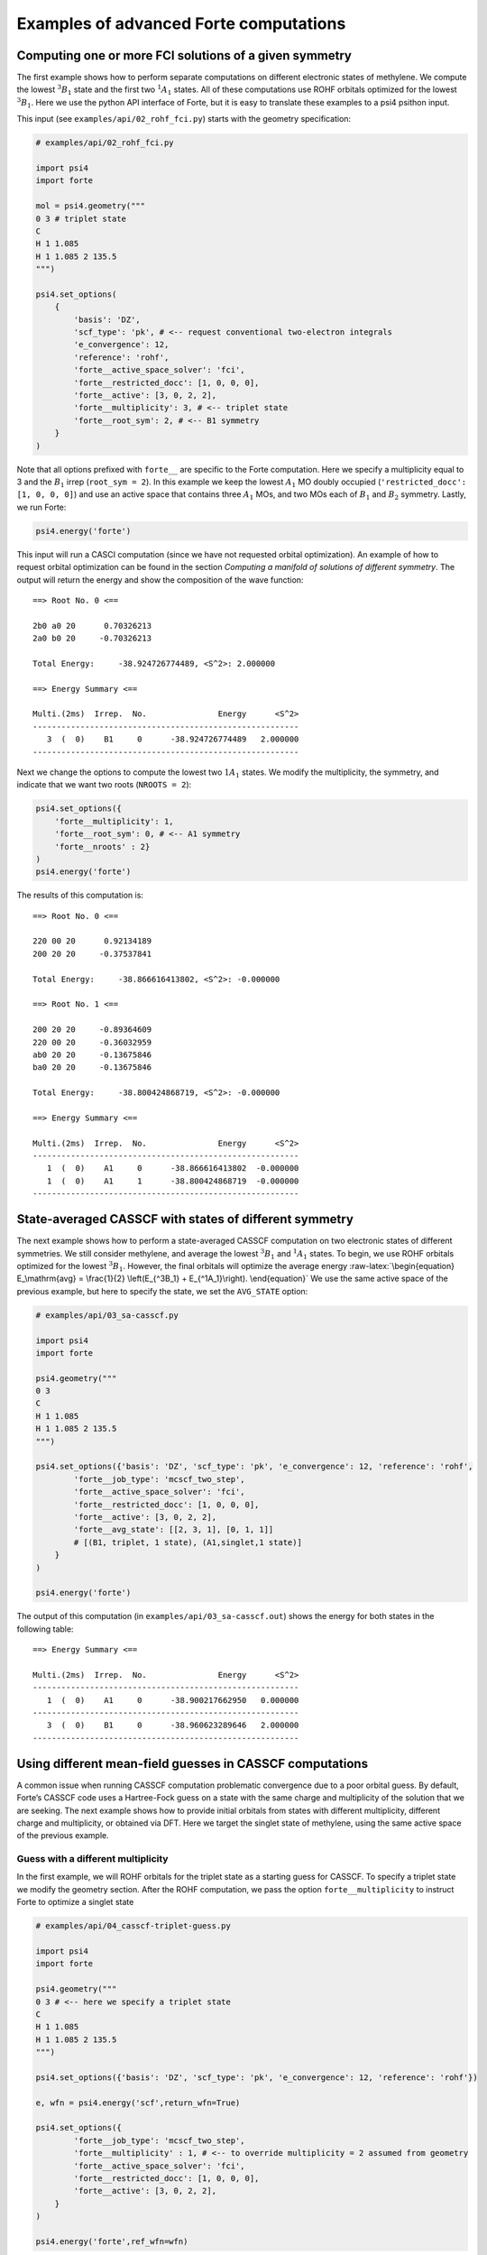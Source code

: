 Examples of advanced Forte computations
=======================================

Computing one or more FCI solutions of a given symmetry
-------------------------------------------------------

The first example shows how to perform separate computations on
different electronic states of methylene. We compute the lowest
:math:`^3B_1` state and the first two :math:`^1A_1` states. All of these
computations use ROHF orbitals optimized for the lowest :math:`^3B_1`.
Here we use the python API interface of Forte, but it is easy to
translate these examples to a psi4 psithon input.

This input (see ``examples/api/02_rohf_fci.py``) starts with the
geometry specification:

.. code:: python

   # examples/api/02_rohf_fci.py

   import psi4
   import forte

   mol = psi4.geometry("""
   0 3 # triplet state
   C
   H 1 1.085
   H 1 1.085 2 135.5
   """)

   psi4.set_options(
       {
           'basis': 'DZ',
           'scf_type': 'pk', # <-- request conventional two-electron integrals
           'e_convergence': 12,
           'reference': 'rohf',
           'forte__active_space_solver': 'fci',
           'forte__restricted_docc': [1, 0, 0, 0],
           'forte__active': [3, 0, 2, 2],
           'forte__multiplicity': 3, # <-- triplet state
           'forte__root_sym': 2, # <-- B1 symmetry
       }
   )

Note that all options prefixed with ``forte__`` are specific to the
Forte computation. Here we specify a multiplicity equal to 3 and the
:math:`B_1` irrep (``root_sym = 2``). In this example we keep the lowest
:math:`A_1` MO doubly occupied (``'restricted_docc': [1, 0, 0, 0]``) and
use an active space that contains three :math:`A_1` MOs, and two MOs
each of :math:`B_1` and :math:`B_2` symmetry. Lastly, we run Forte:

.. code:: python

       psi4.energy('forte')

This input will run a CASCI computation (since we have not requested
orbital optimization). An example of how to request orbital optimization
can be found in the section *Computing a manifold of solutions of
different symmetry*. The output will return the energy and show the
composition of the wave function:

::

   ==> Root No. 0 <==

   2b0 a0 20      0.70326213
   2a0 b0 20     -0.70326213

   Total Energy:     -38.924726774489, <S^2>: 2.000000

   ==> Energy Summary <==

   Multi.(2ms)  Irrep.  No.               Energy      <S^2>
   --------------------------------------------------------
      3  (  0)    B1     0      -38.924726774489   2.000000
   --------------------------------------------------------

Next we change the options to compute the lowest two :math:`1A_1`
states. We modify the multiplicity, the symmetry, and indicate that we
want two roots (``NROOTS = 2``):

.. code:: python

       psi4.set_options({
           'forte__multiplicity': 1,
           'forte__root_sym': 0, # <-- A1 symmetry
           'forte__nroots' : 2}
       )
       psi4.energy('forte')

The results of this computation is:

::

   ==> Root No. 0 <==

   220 00 20      0.92134189
   200 20 20     -0.37537841

   Total Energy:     -38.866616413802, <S^2>: -0.000000

   ==> Root No. 1 <==

   200 20 20     -0.89364609
   220 00 20     -0.36032959
   ab0 20 20     -0.13675846
   ba0 20 20     -0.13675846

   Total Energy:     -38.800424868719, <S^2>: -0.000000

   ==> Energy Summary <==

   Multi.(2ms)  Irrep.  No.               Energy      <S^2>
   --------------------------------------------------------
      1  (  0)    A1     0      -38.866616413802  -0.000000
      1  (  0)    A1     1      -38.800424868719  -0.000000
   --------------------------------------------------------

State-averaged CASSCF with states of different symmetry
-------------------------------------------------------

The next example shows how to perform a state-averaged CASSCF
computation on two electronic states of different symmetries. We still
consider methylene, and average the lowest :math:`^3B_1` and
:math:`^1A_1` states. To begin, we use ROHF orbitals optimized for the
lowest :math:`^3B_1`. However, the final orbitals will optimize the
average energy :raw-latex:`\begin{equation}
E_\mathrm{avg} = \frac{1}{2} \left(E_{^3B_1} + E_{^1A_1}\right).
\end{equation}` We use the same active space of the previous example,
but here to specify the state, we set the ``AVG_STATE`` option:

.. code:: python

   # examples/api/03_sa-casscf.py

   import psi4
   import forte

   psi4.geometry("""
   0 3
   C
   H 1 1.085
   H 1 1.085 2 135.5
   """)

   psi4.set_options({'basis': 'DZ', 'scf_type': 'pk', 'e_convergence': 12, 'reference': 'rohf',
           'forte__job_type': 'mcscf_two_step',
           'forte__active_space_solver': 'fci',
           'forte__restricted_docc': [1, 0, 0, 0],
           'forte__active': [3, 0, 2, 2],
           'forte__avg_state': [[2, 3, 1], [0, 1, 1]]
           # [(B1, triplet, 1 state), (A1,singlet,1 state)]
       }
   )

   psi4.energy('forte')

The output of this computation (in ``examples/api/03_sa-casscf.out``)
shows the energy for both states in the following table:

::

       ==> Energy Summary <==

       Multi.(2ms)  Irrep.  No.               Energy      <S^2>
       --------------------------------------------------------
          1  (  0)    A1     0      -38.900217662950   0.000000
       --------------------------------------------------------
          3  (  0)    B1     0      -38.960623289646   2.000000
       --------------------------------------------------------

Using different mean-field guesses in CASSCF computations
---------------------------------------------------------

A common issue when running CASSCF computation problematic convergence
due to a poor orbital guess. By default, Forte’s CASSCF code uses a
Hartree-Fock guess on a state with the same charge and multiplicity of
the solution that we are seeking. The next example shows how to provide
initial orbitals from states with different multiplicity, different
charge and multiplicity, or obtained via DFT. Here we target the singlet
state of methylene, using the same active space of the previous example.

Guess with a different multiplicity
~~~~~~~~~~~~~~~~~~~~~~~~~~~~~~~~~~~

In the first example, we will ROHF orbitals for the triplet state as a
starting guess for CASSCF. To specify a triplet state we modify the
geometry section. After the ROHF computation, we pass the option
``forte__multiplicity`` to instruct Forte to optimize a singlet state

.. code:: python

   # examples/api/04_casscf-triplet-guess.py

   import psi4
   import forte

   psi4.geometry("""
   0 3 # <-- here we specify a triplet state
   C
   H 1 1.085
   H 1 1.085 2 135.5
   """)

   psi4.set_options({'basis': 'DZ', 'scf_type': 'pk', 'e_convergence': 12, 'reference': 'rohf'})

   e, wfn = psi4.energy('scf',return_wfn=True)

   psi4.set_options({
           'forte__job_type': 'mcscf_two_step',
           'forte__multiplicity' : 1, # <-- to override multiplicity = 2 assumed from geometry
           'forte__active_space_solver': 'fci',
           'forte__restricted_docc': [1, 0, 0, 0],
           'forte__active': [3, 0, 2, 2],
       }
   )

   psi4.energy('forte',ref_wfn=wfn)

Guess with different charge and multiplicity
~~~~~~~~~~~~~~~~~~~~~~~~~~~~~~~~~~~~~~~~~~~~

In the second example, we will ROHF orbitals for the doublet cation as a
starting guess for CASSCF. The relevant changes are made in the geometry
section, where we indicate a charge of +1 and multiplicity equal to 2:

.. code:: python

   # examples/api/05_casscf-doublet-guess.py

   # ...

   psi4.geometry("""
   1 2
   C
   H 1 1.085
   H 1 1.085 2 135.5
   """)

and we also add options to fully specify the values of charge,
multiplicity, and :math:`M_S` used to perform the CASSCF computation

::

   psi4.set_options({
           'forte__job_type': 'mcscf_two_step',
           'forte__charge' : 0, # <-- to override charge = +1 assumed from geometry
           'forte__multiplicity' : 1, # <-- to override multiplicity = 2 assumed from geometry
           'forte__ms' : 0, # <-- to override ms = 1/2 assumed from geometry
           'forte__active_space_solver': 'fci',
           'forte__restricted_docc': [1, 0, 0, 0],
           'forte__active': [3, 0, 2, 2],
       }
   )

Guess based on DFT orbitals
~~~~~~~~~~~~~~~~~~~~~~~~~~~

In the last example, we pass DFT orbitals (triplet UB3LYP) as a starting
guess:

.. code:: python

   # examples/api/06_casscf-dft-guess.py

   # ...

   psi4.geometry("""
   0 3
   C
   H 1 1.085
   H 1 1.085 2 135.5
   """)

   psi4.set_options({'basis': 'DZ', 'scf_type': 'pk', 'e_convergence': 12, 'reference': 'uks'})

   e, wfn = psi4.energy('b3lyp',return_wfn=True)

   psi4.set_options({
           'forte__job_type': 'mcscf_two_step',
           'forte__charge' : 0, # <-- to override charge = +1 assumed from geometry
           'forte__multiplicity' : 1, # <-- to override multiplicity = 2 assumed from geometry
           'forte__ms' : 0, # <-- to override ms = 1/2 assumed from geometry
           'forte__active_space_solver': 'fci',
           'forte__restricted_docc': [1, 0, 0, 0],
           'forte__active': [3, 0, 2, 2],
       }
   )

The following is a numerical comparison of the convergence pattern of
these three computations and the default guess used by Forte (singlet
RHF, in this case)

::

   Singlet RHF guess (default guess)

                         Energy CI                    Energy Orbital
              ------------------------------  ------------------------------
       Iter.        Total Energy       Delta        Total Energy       Delta  Orb. Grad.  Micro
       ----------------------------------------------------------------------------------------
          1     -38.869758479716  0.0000e+00    -38.878577088058  0.0000e+00  6.0872e-07     9
          2     -38.894769773234 -2.5011e-02    -38.899566097104 -2.0989e-02  5.9692e-07     9
          3     -38.900644175245 -5.8744e-03    -38.900811142131 -1.2450e-03  2.8974e-07     7
          4     -38.900845440821 -2.0127e-04    -38.900853293556 -4.2151e-05  2.1094e-07     6
          5     -38.900856221599 -1.0781e-05    -38.900856382896 -3.0893e-06  3.5078e-07     5
          6     -38.900856468519 -2.4692e-07    -38.900856468929 -8.6033e-08  2.7648e-07     4
          7     -38.900856469070 -5.5024e-10    -38.900856469077 -1.4813e-10  3.4940e-08     3
       ----------------------------------------------------------------------------------------


   Triplet ROHF guess (04_casscf-triplet-guess.out)

                         Energy CI                    Energy Orbital
              ------------------------------  ------------------------------
       Iter.        Total Energy       Delta        Total Energy       Delta  Orb. Grad.  Micro
       ----------------------------------------------------------------------------------------
          1     -38.866616410911  0.0000e+00    -38.877770272313  0.0000e+00  1.8365e-06    10
          2     -38.894804745194 -2.8188e-02    -38.899492369417 -2.1722e-02  1.8438e-06     9
          3     -38.900608150627 -5.8034e-03    -38.900797672192 -1.3053e-03  1.1877e-07     8
          4     -38.900840657824 -2.3251e-04    -38.900851568289 -5.3896e-05  2.8346e-07     6
          5     -38.900856107378 -1.5450e-05    -38.900856342345 -4.7741e-06  3.5145e-07     5
          6     -38.900856468806 -3.6143e-07    -38.900856469025 -1.2668e-07  2.6265e-07     4
          7     -38.900856469077 -2.7063e-10    -38.900856469079 -5.3831e-11  3.0108e-08     3
       ----------------------------------------------------------------------------------------


   Doublet ROHF (examples/api/05_casscf-doublet-guess.out)

                         Energy CI                    Energy Orbital
              ------------------------------  ------------------------------
       Iter.        Total Energy       Delta        Total Energy       Delta  Orb. Grad.  Micro
       ----------------------------------------------------------------------------------------
          1     -38.819565876524  0.0000e+00    -38.862403924512  0.0000e+00  2.4525e-06    14
          2     -38.893973814690 -7.4408e-02    -38.899703281038 -3.7299e-02  2.7109e-06    11
          3     -38.900705647525 -6.7318e-03    -38.900828470211 -1.1252e-03  4.6263e-07     9
          4     -38.900850304213 -1.4466e-04    -38.900854820184 -2.6350e-05  2.4524e-07     8
          5     -38.900856305078 -6.0009e-06    -38.900856411175 -1.5910e-06  4.4290e-07     7
          6     -38.900856468122 -1.6304e-07    -38.900856468764 -5.7589e-08  1.6046e-07     7
          7     -38.900856469077 -9.5575e-10    -38.900856469079 -3.1550e-10  2.7174e-08     3
       ----------------------------------------------------------------------------------------    


   Unrestricted DFT (B3LYP) guess (examples/api/06_casscf-dft-guess.out)

                         Energy CI                    Energy Orbital
              ------------------------------  ------------------------------
       Iter.        Total Energy       Delta        Total Energy       Delta  Orb. Grad.  Micro
       ----------------------------------------------------------------------------------------
          1     -38.864953251693  0.0000e+00    -38.878418350280  0.0000e+00  1.6735e-06    11
          2     -38.893853205980 -2.8900e-02    -38.899336177723 -2.0918e-02  1.7239e-06     9
          3     -38.900627125514 -6.7739e-03    -38.900811355470 -1.4752e-03  1.6239e-07     8
          4     -38.900846596355 -2.1947e-04    -38.900853835219 -4.2480e-05  9.5895e-08     7
          5     -38.900856239152 -9.6428e-06    -38.900856388795 -2.5536e-06  1.0132e-07     6
          6     -38.900856468388 -2.2924e-07    -38.900856468891 -8.0096e-08  6.1277e-08     5
          7     -38.900856469072 -6.8447e-10    -38.900856469078 -1.8658e-10  2.4832e-08     3
       ----------------------------------------------------------------------------------------

